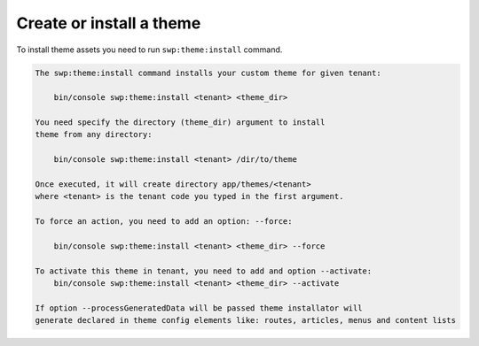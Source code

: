 Create or install a theme
-------------------------

To install theme assets you need to run ``swp:theme:install`` command.

.. code-block:: bash

    The swp:theme:install command installs your custom theme for given tenant:

        bin/console swp:theme:install <tenant> <theme_dir>

    You need specify the directory (theme_dir) argument to install
    theme from any directory:

        bin/console swp:theme:install <tenant> /dir/to/theme

    Once executed, it will create directory app/themes/<tenant>
    where <tenant> is the tenant code you typed in the first argument.

    To force an action, you need to add an option: --force:

        bin/console swp:theme:install <tenant> <theme_dir> --force

    To activate this theme in tenant, you need to add and option --activate:
        bin/console swp:theme:install <tenant> <theme_dir> --activate

    If option --processGeneratedData will be passed theme installator will
    generate declared in theme config elements like: routes, articles, menus and content lists
